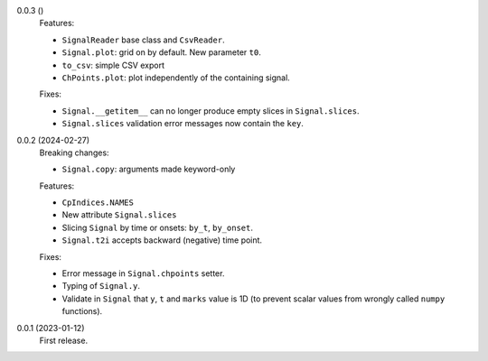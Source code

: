 0.0.3 ()
    Features:

    * ``SignalReader`` base class and ``CsvReader``.
    * ``Signal.plot``: grid on by default. New parameter ``t0``.
    * ``to_csv``: simple CSV export
    * ``ChPoints.plot``: plot independently of the containing signal.

    Fixes:

    * ``Signal.__getitem__`` can no longer produce empty slices in ``Signal.slices``.
    * ``Signal.slices`` validation error messages now contain the ``key``.

0.0.2 (2024-02-27)
    Breaking changes:

    * ``Signal.copy``: arguments made keyword-only

    Features:

    * ``CpIndices.NAMES``
    * New attribute ``Signal.slices``
    * Slicing ``Signal`` by time or onsets: ``by_t``, ``by_onset``.
    * ``Signal.t2i`` accepts backward (negative) time point.

    Fixes:

    * Error message in ``Signal.chpoints`` setter.
    * Typing of ``Signal.y``.
    * Validate in ``Signal`` that ``y``, ``t`` and ``marks`` value is 1D
      (to prevent scalar values from wrongly called ``numpy`` functions).

0.0.1 (2023-01-12)
    First release.
